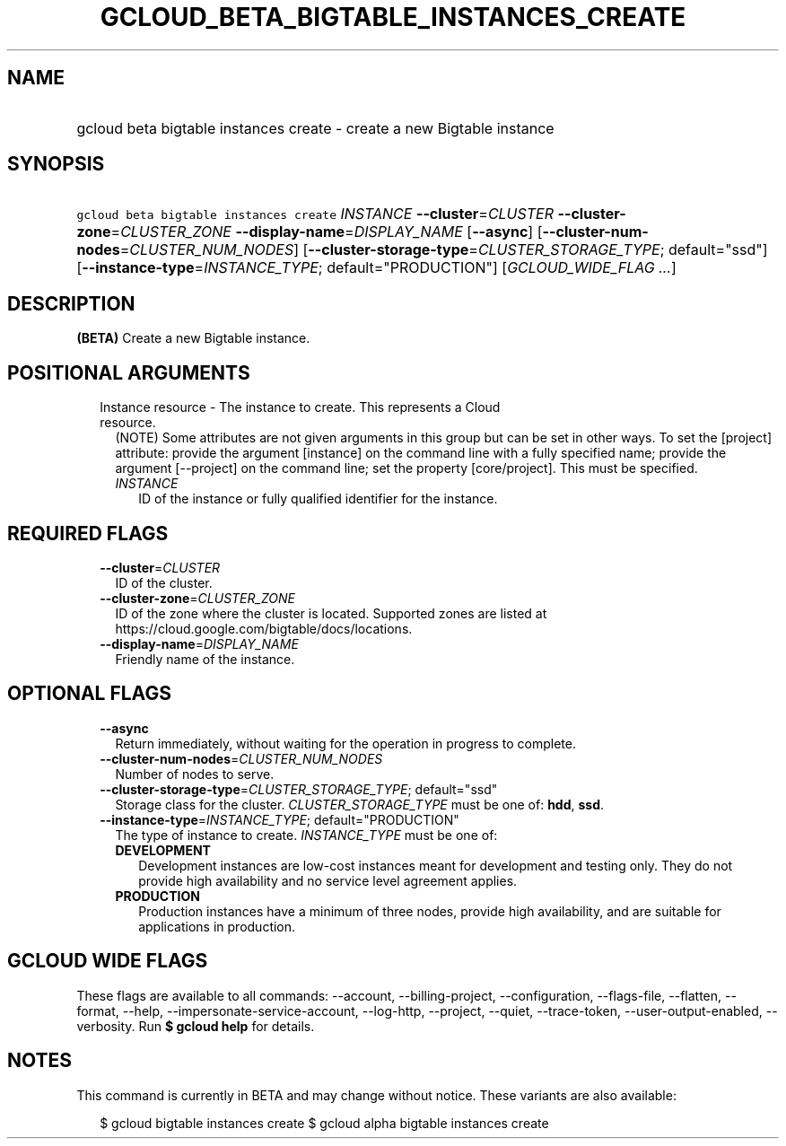 
.TH "GCLOUD_BETA_BIGTABLE_INSTANCES_CREATE" 1



.SH "NAME"
.HP
gcloud beta bigtable instances create \- create a new Bigtable instance



.SH "SYNOPSIS"
.HP
\f5gcloud beta bigtable instances create\fR \fIINSTANCE\fR \fB\-\-cluster\fR=\fICLUSTER\fR \fB\-\-cluster\-zone\fR=\fICLUSTER_ZONE\fR \fB\-\-display\-name\fR=\fIDISPLAY_NAME\fR [\fB\-\-async\fR] [\fB\-\-cluster\-num\-nodes\fR=\fICLUSTER_NUM_NODES\fR] [\fB\-\-cluster\-storage\-type\fR=\fICLUSTER_STORAGE_TYPE\fR;\ default="ssd"] [\fB\-\-instance\-type\fR=\fIINSTANCE_TYPE\fR;\ default="PRODUCTION"] [\fIGCLOUD_WIDE_FLAG\ ...\fR]



.SH "DESCRIPTION"

\fB(BETA)\fR Create a new Bigtable instance.



.SH "POSITIONAL ARGUMENTS"

.RS 2m
.TP 2m

Instance resource \- The instance to create. This represents a Cloud resource.
(NOTE) Some attributes are not given arguments in this group but can be set in
other ways. To set the [project] attribute: provide the argument [instance] on
the command line with a fully specified name; provide the argument [\-\-project]
on the command line; set the property [core/project]. This must be specified.

.RS 2m
.TP 2m
\fIINSTANCE\fR
ID of the instance or fully qualified identifier for the instance.


.RE
.RE
.sp

.SH "REQUIRED FLAGS"

.RS 2m
.TP 2m
\fB\-\-cluster\fR=\fICLUSTER\fR
ID of the cluster.

.TP 2m
\fB\-\-cluster\-zone\fR=\fICLUSTER_ZONE\fR
ID of the zone where the cluster is located. Supported zones are listed at
https://cloud.google.com/bigtable/docs/locations.

.TP 2m
\fB\-\-display\-name\fR=\fIDISPLAY_NAME\fR
Friendly name of the instance.


.RE
.sp

.SH "OPTIONAL FLAGS"

.RS 2m
.TP 2m
\fB\-\-async\fR
Return immediately, without waiting for the operation in progress to complete.

.TP 2m
\fB\-\-cluster\-num\-nodes\fR=\fICLUSTER_NUM_NODES\fR
Number of nodes to serve.

.TP 2m
\fB\-\-cluster\-storage\-type\fR=\fICLUSTER_STORAGE_TYPE\fR; default="ssd"
Storage class for the cluster. \fICLUSTER_STORAGE_TYPE\fR must be one of:
\fBhdd\fR, \fBssd\fR.

.TP 2m
\fB\-\-instance\-type\fR=\fIINSTANCE_TYPE\fR; default="PRODUCTION"
The type of instance to create. \fIINSTANCE_TYPE\fR must be one of:

.RS 2m
.TP 2m
\fBDEVELOPMENT\fR
Development instances are low\-cost instances meant for development and testing
only. They do not provide high availability and no service level agreement
applies.
.TP 2m
\fBPRODUCTION\fR
Production instances have a minimum of three nodes, provide high availability,
and are suitable for applications in production.
.RE
.sp



.RE
.sp

.SH "GCLOUD WIDE FLAGS"

These flags are available to all commands: \-\-account, \-\-billing\-project,
\-\-configuration, \-\-flags\-file, \-\-flatten, \-\-format, \-\-help,
\-\-impersonate\-service\-account, \-\-log\-http, \-\-project, \-\-quiet,
\-\-trace\-token, \-\-user\-output\-enabled, \-\-verbosity. Run \fB$ gcloud
help\fR for details.



.SH "NOTES"

This command is currently in BETA and may change without notice. These variants
are also available:

.RS 2m
$ gcloud bigtable instances create
$ gcloud alpha bigtable instances create
.RE

